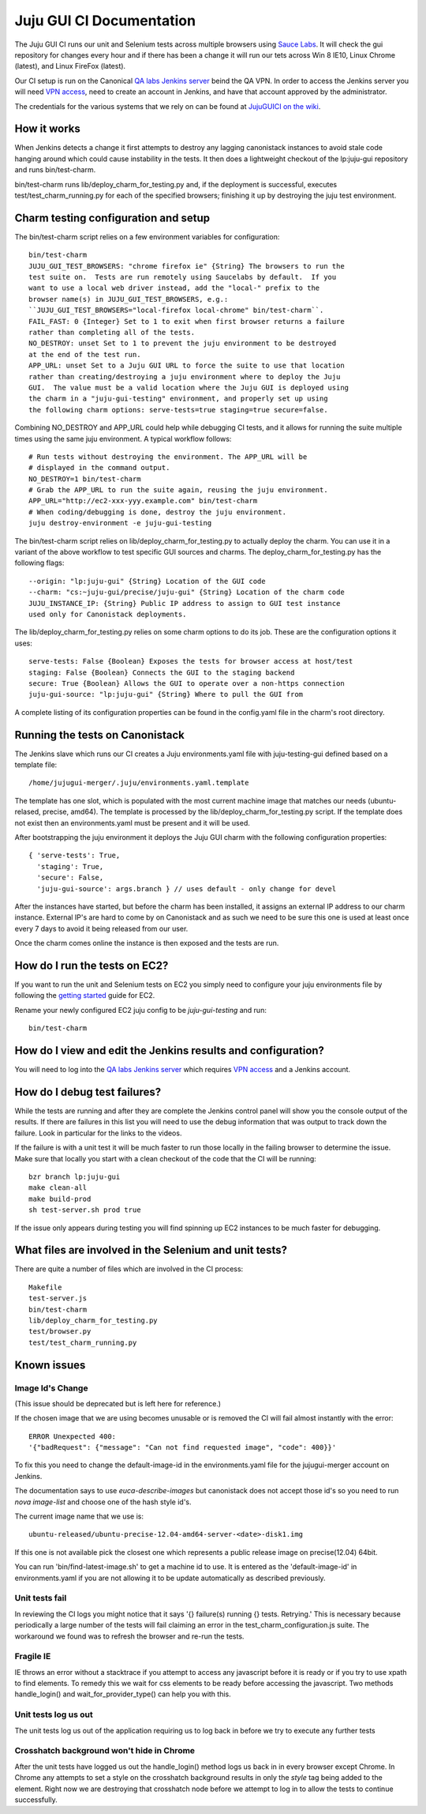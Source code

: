 =========================
Juju GUI CI Documentation
=========================
The Juju GUI CI runs our unit and Selenium tests across multiple browsers using
`Sauce Labs`__. It will check the gui repository for changes every hour and if
there has been a change it will run our tets across Win 8 IE10, Linux Chrome
(latest), and Linux FireFox (latest).

__ https://saucelabs.com/

Our CI setup is run on the Canonical `QA labs Jenkins server`__ beind the QA
VPN. In order to access the Jenkins server you will need `VPN access`__, need to
create an account in Jenkins, and have that account approved by the
administrator.

__ http://10.189.74.2:8080/job/jujugui-test-charm/
__ https://wiki.canonical.com/UbuntuEngineering/QA/VPN

The credentials for the various systems that we rely on can be found at
`JujuGUICI on the wiki`__.

__ https://wiki.canonical.com/JujuGUICI

How it works
------------
When Jenkins detects a change it first attempts to destroy any lagging
canonistack instances to avoid stale code hanging around which could cause
instability in the tests. It then does a lightweight checkout of the lp:juju-gui
repository and runs bin/test-charm.

bin/test-charm runs lib/deploy_charm_for_testing.py and, if the deployment is
successful, executes test/test_charm_running.py for each of the specified
browsers; finishing it up by destroying the juju test environment.

Charm testing configuration and setup
-------------------------------------
The bin/test-charm script relies on a few environment variables for
configuration::

  bin/test-charm
  JUJU_GUI_TEST_BROWSERS: "chrome firefox ie" {String} The browsers to run the
  test suite on.  Tests are run remotely using Saucelabs by default.  If you
  want to use a local web driver instead, add the "local-" prefix to the
  browser name(s) in JUJU_GUI_TEST_BROWSERS, e.g.:
  ``JUJU_GUI_TEST_BROWSERS="local-firefox local-chrome" bin/test-charm``.
  FAIL_FAST: 0 {Integer} Set to 1 to exit when first browser returns a failure
  rather than completing all of the tests.
  NO_DESTROY: unset Set to 1 to prevent the juju environment to be destroyed
  at the end of the test run.
  APP_URL: unset Set to a Juju GUI URL to force the suite to use that location
  rather than creating/destroying a juju environment where to deploy the Juju
  GUI.  The value must be a valid location where the Juju GUI is deployed using
  the charm in a "juju-gui-testing" environment, and properly set up using
  the following charm options: serve-tests=true staging=true secure=false.

Combining NO_DESTROY and APP_URL could help while debugging CI tests, and it
allows for running the suite multiple times using the same juju environment.
A typical workflow follows::

  # Run tests without destroying the environment. The APP_URL will be
  # displayed in the command output.
  NO_DESTROY=1 bin/test-charm
  # Grab the APP_URL to run the suite again, reusing the juju environment.
  APP_URL="http://ec2-xxx-yyy.example.com" bin/test-charm
  # When coding/debugging is done, destroy the juju environment.
  juju destroy-environment -e juju-gui-testing

The bin/test-charm script relies on lib/deploy_charm_for_testing.py to actually
deploy the charm. You can use it in a variant of the above workflow to test
specific GUI sources and charms. The deploy_charm_for_testing.py has the
following flags::

  --origin: "lp:juju-gui" {String} Location of the GUI code
  --charm: "cs:~juju-gui/precise/juju-gui" {String} Location of the charm code
  JUJU_INSTANCE_IP: {String} Public IP address to assign to GUI test instance
  used only for Canonistack deployments.

The lib/deploy_charm_for_testing.py relies on some charm options to do its job.
These are the configuration options it uses::

  serve-tests: False {Boolean} Exposes the tests for browser access at host/test
  staging: False {Boolean} Connects the GUI to the staging backend
  secure: True {Boolean} Allows the GUI to operate over a non-https connection
  juju-gui-source: "lp:juju-gui" {String} Where to pull the GUI from

A complete listing of its configuration properties can be found in the
config.yaml file in the charm's root directory.

Running the tests on Canonistack
--------------------------------
The Jenkins slave which runs our CI creates a Juju environments.yaml file with
juju-testing-gui defined based on a template file::

  /home/jujugui-merger/.juju/environments.yaml.template

The template has one slot, which is populated with the most current machine
image that matches our needs (ubuntu-relased, precise, amd64).  The template
is processed by the lib/deploy_charm_for_testing.py script.  If the template
does not exist then an environments.yaml must be present and it will be used.

After bootstrapping the juju environment it deploys the Juju GUI charm with the
following configuration properties::

  { 'serve-tests': True,
    'staging': True,
    'secure': False,
    'juju-gui-source': args.branch } // uses default - only change for devel

After the instances have started, but before the charm has been installed, it
assigns an external IP address to our charm instance. External IP's are
hard to come by on Canonistack and as such we need to be sure this one is used
at least once every 7 days to avoid it being released from our user.

Once the charm comes online the instance is then exposed and the tests are run.

How do I run the tests on EC2?
------------------------------
If you want to run the unit and Selenium tests on EC2 you simply need to
configure your juju environments file by following the `getting started`__
guide for EC2.

__ https://juju.ubuntu.com/docs/getting-started.html

Rename your newly configured EC2 juju config to be `juju-gui-testing` and run::

  bin/test-charm

How do I view and edit the Jenkins results and configuration?
-------------------------------------------------------------
You will need to log into the `QA labs Jenkins server`__ which requires
`VPN access`__ and a Jenkins account.

__ http://10.189.74.2:8080/job/jujugui-test-charm/
__ https://wiki.canonical.com/UbuntuEngineering/QA/VPN

How do I debug test failures?
-----------------------------
While the tests are running and after they are complete the Jenkins control
panel will show you the console output of the results. If there are failures in
this list you will need to use the debug information that was output to track
down the failure. Look in particular for the links to the videos.

If the failure is with a unit test it will be much faster to run those locally
in the failing browser to determine the issue. Make sure that locally you start
with a clean checkout of the code that the CI will be running::

  bzr branch lp:juju-gui
  make clean-all
  make build-prod
  sh test-server.sh prod true

If the issue only appears during testing you will find spinning up EC2 instances
to be much faster for debugging.

What files are involved in the Selenium and unit tests?
-------------------------------------------------------
There are quite a number of files which are involved in the CI process::

  Makefile
  test-server.js
  bin/test-charm
  lib/deploy_charm_for_testing.py
  test/browser.py
  test/test_charm_running.py

Known issues
------------
Image Id's Change
~~~~~~~~~~~~~~~~~

(This issue should be deprecated but is left here for reference.)

If the chosen image that we are using becomes unusable or is removed the CI will
fail almost instantly with the error::

  ERROR Unexpected 400:
  '{"badRequest": {"message": "Can not find requested image", "code": 400}}'

To fix this you need to change the default-image-id in the environments.yaml
file for the jujugui-merger account on Jenkins.

The documentation says to use `euca-describe-images` but canonistack does not
accept those id's so you need to run `nova image-list` and choose one of the
hash style id's.

The current image name that we use is::

  ubuntu-released/ubuntu-precise-12.04-amd64-server-<date>-disk1.img

If this one is not available pick the closest one which represents a public
release image on precise(12.04) 64bit.

You can run 'bin/find-latest-image.sh' to get a machine id to use.  It is
entered as the 'default-image-id' in environments.yaml if you are not allowing
it to be update automatically as described previously.


Unit tests fail
~~~~~~~~~~~~~~~~
In reviewing the CI logs you might notice that it says '{} failure(s) running {}
tests.  Retrying.' This is necessary because periodically a large number of the
tests will fail claiming an error in the test_charm_configuration.js suite. The
workaround we found was to refresh the browser and re-run the tests.

Fragile IE
~~~~~~~~~~
IE throws an error without a stacktrace if you attempt to access any javascript
before it is ready or if you try to use xpath to find elements. To remedy this
we wait for css elements to be ready before accessing the javascript. Two
methods handle_login() and wait_for_provider_type() can help you with this.

Unit tests log us out
~~~~~~~~~~~~~~~~~~~~~
The unit tests log us out of the application requiring us to log back in before
we try to execute any further tests

Crosshatch background won't hide in Chrome
~~~~~~~~~~~~~~~~~~~~~~~~~~~~~~~~~~~~~~~~~~
After the unit tests have logged us out the handle_login() method logs us back
in in every browser except Chrome. In Chrome any attempts to set a style on the
crosshatch background results in only the `style` tag being added to the
element. Right now we are destroying that crosshatch node before we attempt to
log in to allow the tests to continue successfully.
